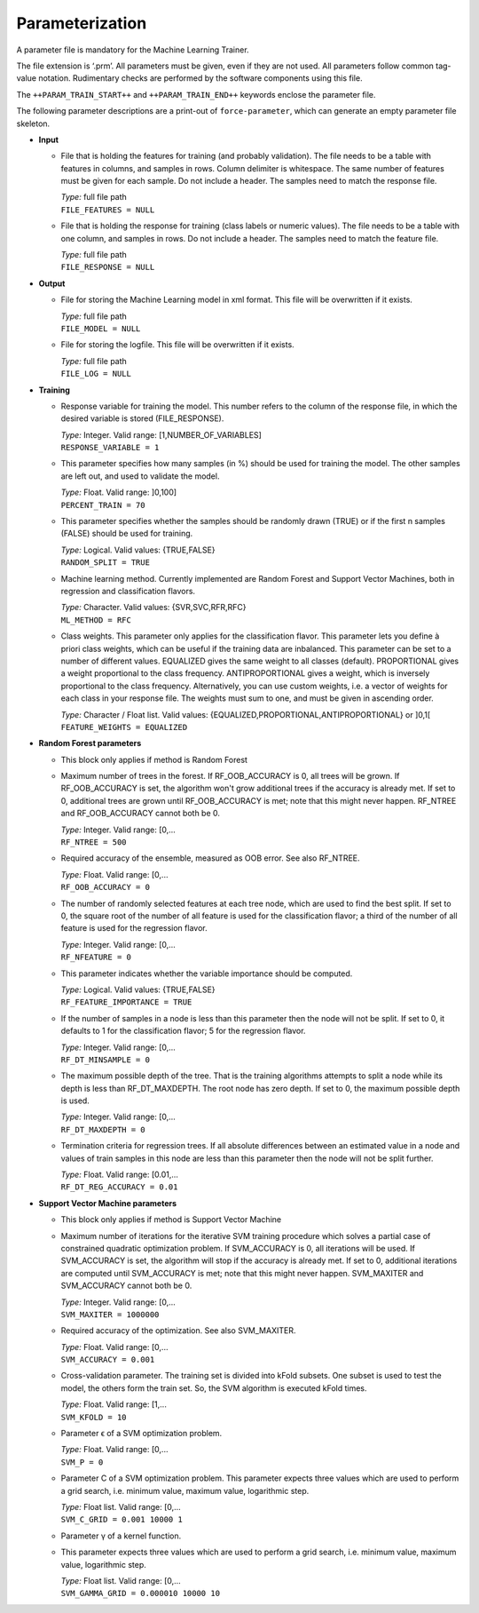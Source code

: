 .. _train-param:

Parameterization
================

A parameter file is mandatory for the Machine Learning Trainer.

The file extension is ‘.prm’.
All parameters must be given, even if they are not used.
All parameters follow common tag-value notation.
Rudimentary checks are performed by the software components using this file.

The ``++PARAM_TRAIN_START++`` and ``++PARAM_TRAIN_END++`` keywords enclose the parameter file.

The following parameter descriptions are a print-out of ``force-parameter``, which can generate an empty parameter file skeleton.


* **Input**

  * File that is holding the features for training (and probably validation).
    The file needs to be a table with features in columns, and samples in rows.
    Column delimiter is whitespace.
    The same number of features must be given for each sample.
    Do not include a header.
    The samples need to match the response file.

    | *Type:* full file path
    | ``FILE_FEATURES = NULL``
    
  * File that is holding the response for training (class labels or numeric values).
    The file needs to be a table with one column, and samples in rows.
    Do not include a header.
    The samples need to match the feature file.

    | *Type:* full file path
    | ``FILE_RESPONSE = NULL``

* **Output**

  * File for storing the Machine Learning model in xml format.
    This file will be overwritten if it exists.

    | *Type:* full file path
    | ``FILE_MODEL = NULL``
    
  * File for storing the logfile.
    This file will be overwritten if it exists.

    | *Type:* full file path
    | ``FILE_LOG = NULL``

* **Training**

  * Response variable for training the model. 
    This number refers to the column of the response file, in which the desired variable is stored (FILE_RESPONSE).

    | *Type:* Integer. Valid range: [1,NUMBER_OF_VARIABLES]
    | ``RESPONSE_VARIABLE = 1``

  * This parameter specifies how many samples (in %) should be used for training the model.
    The other samples are left out, and used to validate the model.

    | *Type:* Float. Valid range: ]0,100]
    | ``PERCENT_TRAIN = 70``
    
  * This parameter specifies whether the samples should be randomly drawn (TRUE) or if the first n samples (FALSE) should be used for training.

    | *Type:* Logical. Valid values: {TRUE,FALSE}
    | ``RANDOM_SPLIT = TRUE``

  * Machine learning method.
    Currently implemented are Random Forest and Support Vector Machines, both in regression and classification flavors.

    | *Type:* Character. Valid values: {SVR,SVC,RFR,RFC}
    | ``ML_METHOD = RFC``

  * Class weights.
    This parameter only applies for the classification flavor.
    This parameter lets you define à priori class weights, which can be useful if the training data are inbalanced.
    This parameter can be set to a number of different values. 
    EQUALIZED gives the same weight to all classes (default).
    PROPORTIONAL gives a weight proportional to the class frequency.
    ANTIPROPORTIONAL gives a weight, which is inversely proportional to the class frequency.
    Alternatively, you can use custom weights, i.e. a vector of weights for each class in your response file.
    The weights must sum to one, and must be given in ascending order.

    | *Type:* Character / Float list. Valid values: {EQUALIZED,PROPORTIONAL,ANTIPROPORTIONAL} or ]0,1[
    | ``FEATURE_WEIGHTS = EQUALIZED``

* **Random Forest parameters**

  * This block only applies if method is Random Forest

  * Maximum number of trees in the forest.
    If RF_OOB_ACCURACY is 0, all trees will be grown.
    If RF_OOB_ACCURACY is set, the algorithm won't grow additional trees if the accuracy is already met.
    If set to 0, additional trees are grown until RF_OOB_ACCURACY is met; note that this might never happen.
    RF_NTREE and RF_OOB_ACCURACY cannot both be 0.

    | *Type:* Integer. Valid range: [0,...
    | ``RF_NTREE = 500``
    
  * Required accuracy of the ensemble, measured as OOB error.
    See also RF_NTREE.

    | *Type:* Float. Valid range: [0,...
    | ``RF_OOB_ACCURACY = 0``
    
  * The number of randomly selected features at each tree node, which are used to find the best split.
    If set to 0, the square root of the number of all feature is used for the classification flavor; a third of the number of all feature is used for the regression flavor.

    | *Type:* Integer. Valid range: [0,...
    | ``RF_NFEATURE = 0``
    
  * This parameter indicates whether the variable importance should be computed.

    | *Type:* Logical. Valid values: {TRUE,FALSE}
    | ``RF_FEATURE_IMPORTANCE = TRUE``
    
  * If the number of samples in a node is less than this parameter then the node will not be split.
    If set to 0, it defaults to 1 for the classification flavor; 5 for the regression flavor.

    | *Type:* Integer. Valid range: [0,...
    | ``RF_DT_MINSAMPLE = 0``
    
  * The maximum possible depth of the tree.
    That is the training algorithms attempts to split a node while its depth is less than RF_DT_MAXDEPTH.
    The root node has zero depth.
    If set to 0, the maximum possible depth is used.

    | *Type:* Integer. Valid range: [0,...
    | ``RF_DT_MAXDEPTH = 0``
    
  * Termination criteria for regression trees.
    If all absolute differences between an estimated value in a node and values of train samples in this node are less than this parameter then the node will not be split further.

    | *Type:* Float. Valid range: [0.01,...
    | ``RF_DT_REG_ACCURACY = 0.01``

* **Support Vector Machine parameters**

  * This block only applies if method is Support Vector Machine

  * Maximum number of iterations for the iterative SVM training procedure which solves a partial case of constrained quadratic optimization problem.
    If SVM_ACCURACY is 0, all iterations will be used.
    If SVM_ACCURACY is set, the algorithm will stop if the accuracy is already met.
    If set to 0, additional iterations are computed until SVM_ACCURACY is met; note that this might never happen.
    SVM_MAXITER and SVM_ACCURACY cannot both be 0.

    | *Type:* Integer. Valid range: [0,...
    | ``SVM_MAXITER = 1000000``
    
  * Required accuracy of the optimization.
    See also SVM_MAXITER.

    | *Type:* Float. Valid range: [0,...
    | ``SVM_ACCURACY = 0.001``
     
  * Cross-validation parameter.
    The training set is divided into kFold subsets.
    One subset is used to test the model, the others form the train set.
    So, the SVM algorithm is executed kFold times.

    | *Type:* Float. Valid range: [1,...
    | ``SVM_KFOLD = 10``
    
  * Parameter ϵ of a SVM optimization problem.

    | *Type:* Float. Valid range: [0,...
    | ``SVM_P = 0``

  * Parameter C of a SVM optimization problem.
    This parameter expects three values which are used to perform a grid search, i.e. minimum value, maximum value, logarithmic step.

    | *Type:* Float list. Valid range: [0,...
    | ``SVM_C_GRID = 0.001 10000 1``
    
  * Parameter γ of a kernel function.
  * This parameter expects three values which are used to perform a grid search, i.e. minimum value, maximum value, logarithmic step.

    | *Type:* Float list. Valid range: [0,...
    | ``SVM_GAMMA_GRID = 0.000010 10000 10``

